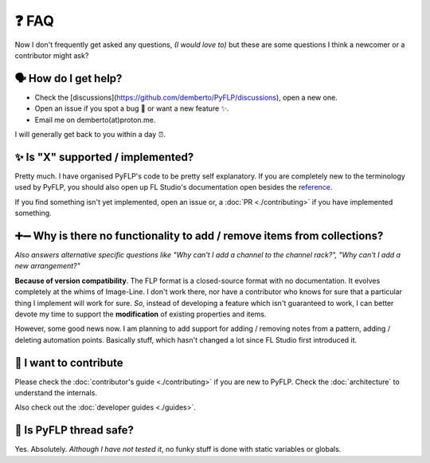 ❓ FAQ
======

Now I don't frequently get asked any questions, *(I would love to)* but these
are some questions I think a newcomer or a contributor might ask?

🗣 How do I get help?
^^^^^^^^^^^^^^^^^^^^^

- Check the [discussions](https://github.com/demberto/PyFLP/discussions), open
  a new one.
- Open an issue if you spot a bug 🐛 or want a new feature ✨.
- Email me on demberto(at)proton.me.

I will generally get back to you within a day ⏰.

✨ Is "X" supported / implemented?
^^^^^^^^^^^^^^^^^^^^^^^^^^^^^^^^^^^

Pretty much. I have organised PyFLP's code to be pretty self explanatory.
If you are completely new to the terminology used by PyFLP, you should also
open up FL Studio's documentation open besides the `reference <./reference>`_.

If you find something isn't yet implemented, open an issue or, a
:doc:`PR <./contributing>` if you have implemented something.

➕➖ Why is there no functionality to **add** / **remove** items from collections?
^^^^^^^^^^^^^^^^^^^^^^^^^^^^^^^^^^^^^^^^^^^^^^^^^^^^^^^^^^^^^^^^^^^^^^^^^^^^^^^^^^^

*Also answers alternative specific questions like "Why can't I add a channel to
the channel rack?", "Why can't I add a new arrangement?"*

**Because of version compatibility**. The FLP format is a closed-source format
with no documentation. It evolves completely at the whims of Image-Line. I don't
work there, nor have a contributor who knows for sure that a particular thing I
implement will work for sure. *So*, instead of developing a feature which isn't
guaranteed to work, I can better devote my time to support the **modification**
of existing properties and items.

However, some good news now. I am planning to add support for adding / removing
notes from a pattern, adding / deleting automation points. Basically stuff,
which hasn't changed a lot since FL Studio first introduced it.

🤝 I want to contribute
^^^^^^^^^^^^^^^^^^^^^^^^

Please check the :doc:`contributor's guide <./contributing>` if you are new to
PyFLP. Check the :doc:`architecture` to understand the internals.

Also check out the :doc:`developer guides <./guides>`.

🧵 Is PyFLP thread safe?
^^^^^^^^^^^^^^^^^^^^^^^^^

Yes. Absolutely. *Although I have not tested it*, no funky stuff is done with
static variables or globals.
